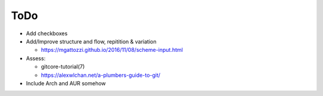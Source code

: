 ToDo
====

- Add checkboxes

- Add/Improve structure and flow, repitition & variation

  - https://mgattozzi.github.io/2016/11/08/scheme-input.html

- Assess:

  - gitcore-tutorial(7)
  - https://alexwlchan.net/a-plumbers-guide-to-git/

- Include Arch and AUR somehow

